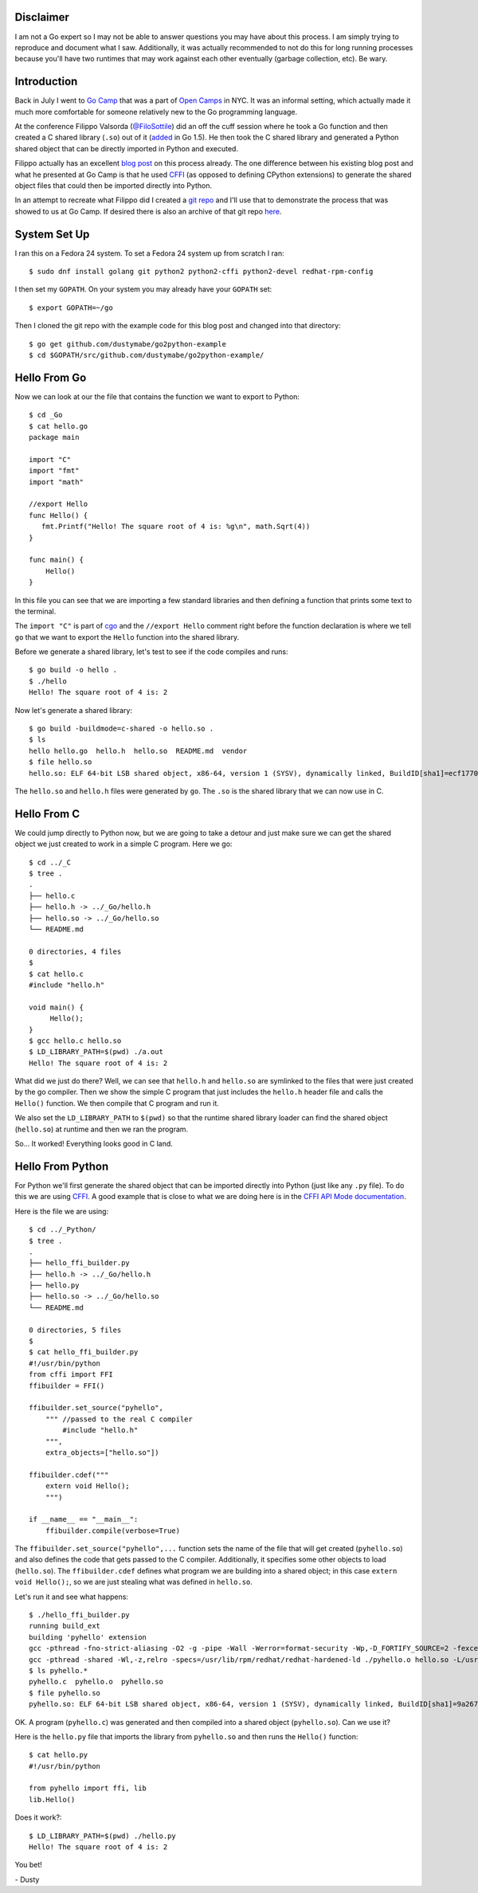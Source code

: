 
.. Sharing a Go library to Python (using CFFI)
.. ===========================================


Disclaimer
----------

I am not a Go expert so I may not be able to answer questions you may
have about this process. I am simply trying to reproduce and document
what I saw. Additionally, it was actually recommended to not do this for long
running processes because you'll have two runtimes that may work
against each other eventually (garbage collection, etc). Be wary.


Introduction
------------

Back in July I went to `Go Camp`_ that was a part of `Open Camps`_ in NYC.
It was an informal setting, which actually made it much more
comfortable for someone relatively new to the Go programming language.

At the conference Filippo Valsorda (`@FiloSottile`_) did an off the
cuff session where he took a Go function and then created a C shared
library (``.so``) out of it (added_ in Go 1.5). He then took the C shared
library and generated a Python shared object that can be directly
imported in Python and executed.

Filippo actually has an excellent `blog post`_ on this process
already. The one difference between his existing blog post and what he
presented at Go Camp is that he used `CFFI`_ (as opposed to defining 
CPython extensions) to generate the shared object files that could then be 
imported directly into Python.

In an attempt to recreate what Filippo did I created a `git repo`_ and
I'll use that to demonstrate the process that was showed to us at Go
Camp. If desired there is also an archive of that git repo here_.

.. _Go Camp: http://gocamp.io/
.. _Open Camps: http://opencamps.org/
.. _@FiloSottile: https://twitter.com/filosottile
.. _added: https://golang.org/doc/go1.5#link
.. _blog post: https://blog.filippo.io/building-python-modules-with-go-1-5/
.. _CFFI: https://cffi.readthedocs.io/en/latest/overview.html#overview
.. _git repo: https://github.com/dustymabe/go2python-example
.. _here: http://dustymabe.com/content/2016-09-13/repo-f17357a.tar.gz


System Set Up
-------------

I ran this on a Fedora 24 system. To set a Fedora 24 system up from
scratch I ran::

    $ sudo dnf install golang git python2 python2-cffi python2-devel redhat-rpm-config

I then set my ``GOPATH``. On your system you may already have your
``GOPATH`` set:: 

    $ export GOPATH=~/go

Then I cloned the git repo with the example code for this blog post
and changed into that directory::

    $ go get github.com/dustymabe/go2python-example
    $ cd $GOPATH/src/github.com/dustymabe/go2python-example/


Hello From Go
-------------

Now we can look at our the file that contains the function we want
to export to Python::

    $ cd _Go
    $ cat hello.go 
    package main

    import "C"
    import "fmt"
    import "math"

    //export Hello
    func Hello() {
       fmt.Printf("Hello! The square root of 4 is: %g\n", math.Sqrt(4))
    }

    func main() {
        Hello()
    }

In this file you can see that we are importing a few standard libraries
and then defining a function that prints some text to the terminal.

The ``import "C"`` is part of cgo_ and the ``//export Hello`` 
comment right before the function declaration is where we tell 
``go`` that we want to export the ``Hello`` function into 
the shared library.

.. _cgo: https://golang.org/cmd/cgo/

Before we generate a shared library, let's test to see if the code
compiles and runs::

    $ go build -o hello .
    $ ./hello 
    Hello! The square root of 4 is: 2

Now let's generate a shared library::

    $ go build -buildmode=c-shared -o hello.so .
    $ ls
    hello hello.go  hello.h  hello.so  README.md  vendor
    $ file hello.so
    hello.so: ELF 64-bit LSB shared object, x86-64, version 1 (SYSV), dynamically linked, BuildID[sha1]=ecf1770f0897ca064aab8dacbcb5f7c2f688f34d, not stripped

The ``hello.so`` and ``hello.h`` files were generated by ``go``.
The ``.so`` is the shared library that we can now use in C.


Hello From C
------------

We could jump directly to Python now, but we are going to take a detour 
and just make sure we can get the shared object we just created to work
in a simple C program. Here we go::

    $ cd ../_C
    $ tree .
    .
    ├── hello.c
    ├── hello.h -> ../_Go/hello.h
    ├── hello.so -> ../_Go/hello.so
    └── README.md

    0 directories, 4 files
    $
    $ cat hello.c
    #include "hello.h"

    void main() {
         Hello();
    }
    $ gcc hello.c hello.so 
    $ LD_LIBRARY_PATH=$(pwd) ./a.out                                                                                                                                                           
    Hello! The square root of 4 is: 2

What did we just do there? Well, we can see that ``hello.h`` and 
``hello.so`` are symlinked to the files that were just created by 
the go compiler. Then we show the simple C program that just includes
the ``hello.h`` header file and calls the ``Hello()`` function. We
then compile that C program and run it.

We also set the ``LD_LIBRARY_PATH`` to ``$(pwd)`` so that the runtime shared
library loader can find the shared object (``hello.so``) at runtime and then
we ran the program.

So... It worked! Everything looks good in C land.


Hello From Python
-----------------

For Python we'll first generate the shared object that can be imported
directly into Python (just like any ``.py`` file). To do this we are
using CFFI_. A good example that is close to what we are doing here is
in the `CFFI API Mode documentation`_.

.. _CFFI API Mode documentation: https://cffi.readthedocs.io/en/latest/overview.html#real-example-api-level-out-of-line

Here is the file we are using::

    $ cd ../_Python/
    $ tree .
    .
    ├── hello_ffi_builder.py
    ├── hello.h -> ../_Go/hello.h
    ├── hello.py
    ├── hello.so -> ../_Go/hello.so
    └── README.md

    0 directories, 5 files
    $
    $ cat hello_ffi_builder.py 
    #!/usr/bin/python
    from cffi import FFI
    ffibuilder = FFI()

    ffibuilder.set_source("pyhello",
        """ //passed to the real C compiler
            #include "hello.h"
        """,
        extra_objects=["hello.so"])

    ffibuilder.cdef("""
        extern void Hello();
        """)

    if __name__ == "__main__":
        ffibuilder.compile(verbose=True)

The ``ffibuilder.set_source("pyhello",...`` function sets the name of the
file that will get created (``pyhello.so``) and also defines the code that 
gets passed to the C compiler. Additionally, it specifies some other objects
to load (``hello.so``). The ``ffibuilder.cdef`` defines what
program we are building into a shared object; in this case 
``extern void Hello();``, so we are just stealing what was defined in
``hello.so``.

Let's run it and see what happens::

    $ ./hello_ffi_builder.py 
    running build_ext
    building 'pyhello' extension
    gcc -pthread -fno-strict-aliasing -O2 -g -pipe -Wall -Werror=format-security -Wp,-D_FORTIFY_SOURCE=2 -fexceptions -fstack-protector-strong --param=ssp-buffer-size=4 -grecord-gcc-switches -specs=/usr/lib/rpm/redhat/redhat-hardened-cc1 -m64 -mtune=generic -D_GNU_SOURCE -fPIC -fwrapv -DNDEBUG -O2 -g -pipe -Wall -Werror=format-security -Wp,-D_FORTIFY_SOURCE=2 -fexceptions -fstack-protector-strong --param=ssp-buffer-size=4 -grecord-gcc-switches -specs=/usr/lib/rpm/redhat/redhat-hardened-cc1 -m64 -mtune=generic -D_GNU_SOURCE -fPIC -fwrapv -fPIC -I/usr/include/python2.7 -c pyhello.c -o ./pyhello.o
    gcc -pthread -shared -Wl,-z,relro -specs=/usr/lib/rpm/redhat/redhat-hardened-ld ./pyhello.o hello.so -L/usr/lib64 -lpython2.7 -o ./pyhello.so
    $ ls pyhello.* 
    pyhello.c  pyhello.o  pyhello.so
    $ file pyhello.so 
    pyhello.so: ELF 64-bit LSB shared object, x86-64, version 1 (SYSV), dynamically linked, BuildID[sha1]=9a2670b5d287fe80180b158a61ea3e35086e89d7, not stripped

OK. A program (``pyhello.c``) was generated and then compiled into a 
shared object (``pyhello.so``). Can we use it? 

Here is the ``hello.py`` file that imports the library from
``pyhello.so`` and then runs the ``Hello()`` function::

    $ cat hello.py 
    #!/usr/bin/python

    from pyhello import ffi, lib
    lib.Hello()

Does it work?::

    $ LD_LIBRARY_PATH=$(pwd) ./hello.py                                                                                                                                                   
    Hello! The square root of 4 is: 2

You bet!

| - Dusty

